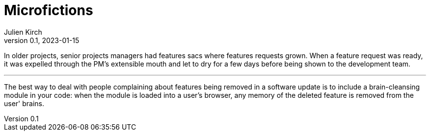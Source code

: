 = Microfictions
Julien Kirch
v0.1, 2023-01-15
:article_lang: en

In older projects, senior projects managers had features sacs where features requests grown. When a feature request was ready, it was expelled through the PM’s extensible mouth and let to dry for a few days before being shown to the development team.

'''

The best way to deal with people complaining about features being removed in a software update is to include a brain-cleansing module in your code: when the module is loaded into a user's browser, any memory of the deleted feature is removed from the user' brains.
